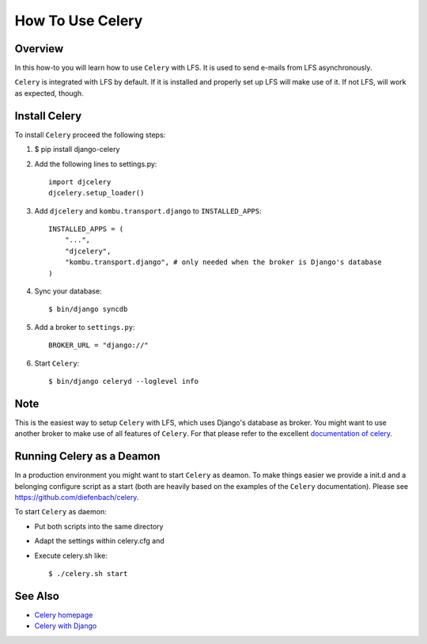 =================
How To Use Celery
=================

Overview
========

In this how-to you will learn how to use ``Celery`` with LFS. It is used to send
e-mails from LFS asynchronously.

``Celery`` is integrated with LFS by default. If it is installed and properly
set up LFS will make use of it. If not LFS, will work as expected, though.

Install Celery
==============

To install ``Celery`` proceed the following steps:

#. $ pip install django-celery

#. Add the following lines to settings.py::

    import djcelery
    djcelery.setup_loader()

#. Add ``djcelery`` and ``kombu.transport.django`` to ``INSTALLED_APPS``::

    INSTALLED_APPS = (
        "...",
        "djcelery",
        "kombu.transport.django", # only needed when the broker is Django's database
    )

#. Sync your database::

    $ bin/django syncdb

#. Add a broker to ``settings.py``::

    BROKER_URL = "django://"

#. Start ``Celery``::

    $ bin/django celeryd --loglevel info

Note
====

This is the easiest way to setup ``Celery`` with LFS, which uses Django's
database as broker. You might want to use another broker to make use of all
features of ``Celery``. For that please refer to the excellent `documentation of
celery <http://docs.celeryproject.org/en/latest/index.html>`_.

Running Celery as a Deamon
==========================

In a production environment you might want to start ``Celery`` as deamon. To
make things easier we provide a init.d and a belonging configure script as a
start (both are heavily based on the examples of the ``Celery`` documentation).
Please see https://github.com/diefenbach/celery.

To start ``Celery`` as daemon:

* Put both scripts into the same directory

* Adapt the settings within celery.cfg and

* Execute celery.sh like::

    $ ./celery.sh start

.. seealso::

    `Running celeryd as a daemon <http://docs.celeryq.org/en/latest/cookbook/daemonizing.html>`_

See Also
========

* `Celery homepage <http://celeryproject.org/>`_
* `Celery with Django <http://docs.celeryproject.org/en/latest/django/index.html>`_

